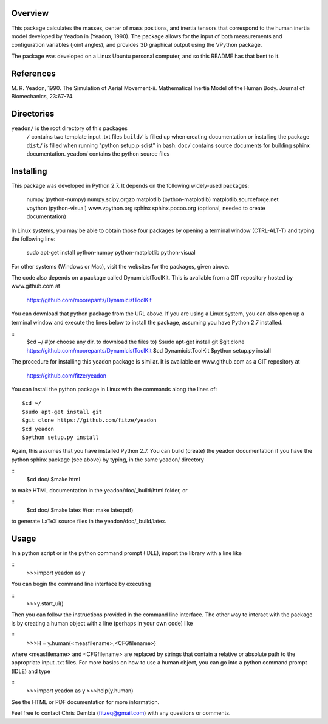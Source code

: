 Overview
========

This package calculates the masses, center of mass positions, and inertia
tensors that correspond to the human inertia model developed by Yeadon
in (Yeadon, 1990). The package allows for the input of both measurements and
configuration variables (joint angles), and provides 3D graphical output
using the VPython package.

The package was developed on a Linux Ubuntu personal computer, and so this
README has that bent to it.

References
==========

M. R. Yeadon, 1990. The Simulation of Aerial Movement-ii. Mathematical Inertia
Model of the Human Body. Journal of Biomechanics, 23:67-74.

Directories
===========

``yeadon/`` is the root directory of this packages
    ``/`` contains two template input .txt files
    ``build/`` is filled up when creating documentation or installing the package
    ``dist/`` is filled when running "python setup.p sdist" in bash.
    ``doc/`` contains source documents for building sphinx documentation.
    yeadon/ contains the python source files


Installing
==========

This package was developed in Python 2.7. It depends on the following
widely-used packages:

    numpy (python-numpy) numpy.scipy.orgzo
    matplotlib (python-matplotlib) matplotlib.sourceforge.net
    vpython (python-visual) www.vpython.org
    sphinx sphinx.pocoo.org (optional, needed to create documentation)

In Linux systems, you may be able to obtain those four packages by opening a
terminal window (CTRL-ALT-T) and typing the following line:

    sudo apt-get install python-numpy python-matplotlib python-visual

For other systems (Windows or Mac), visit the websites for the packages,
given above.

The code also depends on a package called DynamicistToolKit. This is
available from a GIT repository hosted by www.github.com at

    https://github.com/moorepants/DynamicistToolKit

You can download that python package from the URL above. If you are using a
Linux system, you can also open up a terminal window and execute the
lines below to install the package, assuming you have Python 2.7 installed.

::
    $cd ~/    #(or choose any dir. to download the files to)
    $sudo apt-get install git
    $git clone https://github.com/moorepants/DynamicistToolKit
    $cd DynamicistToolKit
    $python setup.py install

The procedure for installing this yeadon package is similar. It is available
on www.github.com as a GIT repository at

    https://github.com/fitze/yeadon

You can install the python package in Linux with the commands along the lines
of::
    $cd ~/
    $sudo apt-get install git
    $git clone https://github.com/fitze/yeadon
    $cd yeadon
    $python setup.py install

Again, this assumes that you have installed Python 2.7. You can build (create)
the yeadon documentation if you have the python sphinx package (see above) by
typing, in the same yeadon/ directory

::
    $cd doc/
    $make html

to make HTML documentation in the yeadon/doc/_build/html folder, or

::
    $cd doc/
    $make latex  #(or: make latexpdf)

to generate LaTeX source files in the yeadon/doc/_build/latex.

Usage
=====

In a python script or in the python command prompt (IDLE), import the library
with a line like

::
    >>>import yeadon as y

You can begin the command line interface by executing

::
    >>>y.start_ui()

Then you can follow the instructions provided in the command line interface.
The other way to interact with the package is by creating a human object
with a line (perhaps in your own code) like

::
    >>>H = y.human(<measfilename>,<CFGfilename>)

where <measfilename> and <CFGfilename> are replaced by strings that contain
a relative or absolute path to the appropriate input .txt files. For more
basics on how to use a human object, you can go into a python command prompt
(IDLE) and type

::
    >>>import yeadon as y
    >>>help(y.human)

See the HTML or PDF documentation for more information.

Feel free to contact Chris Dembia (fitzeq@gmail.com) with any questions or
comments.
